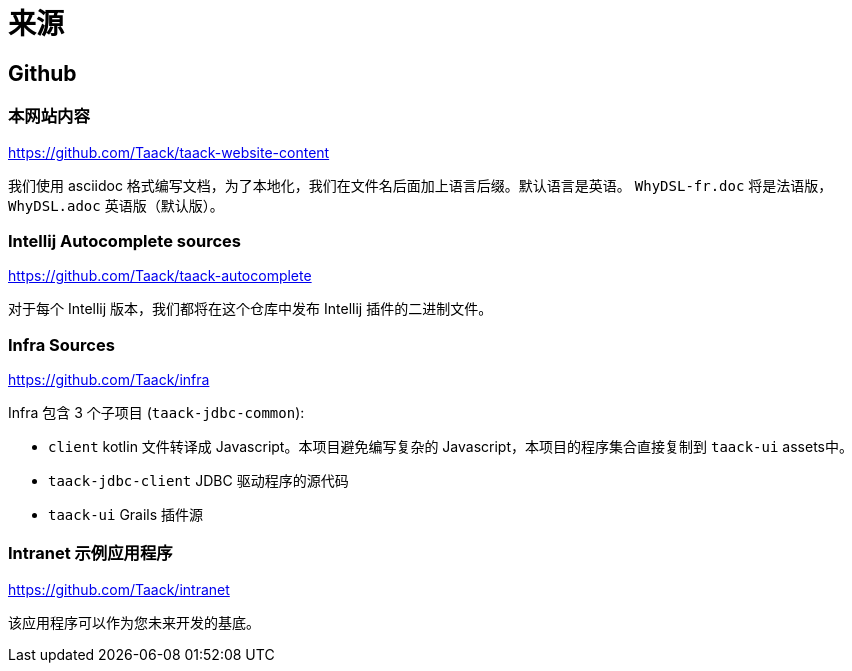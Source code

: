 = 来源
:doctype: book
:taack-category: 2|more/resources
:source-highlighter: rouge

== Github

=== 本网站内容

https://github.com/Taack/taack-website-content

我们使用 asciidoc 格式编写文档，为了本地化，我们在文件名后面加上语言后缀。默认语言是英语。 `WhyDSL-fr.doc` 将是法语版， `WhyDSL.adoc` 英语版（默认版）。

=== Intellij Autocomplete sources

https://github.com/Taack/taack-autocomplete

对于每个 Intellij 版本，我们都将在这个仓库中发布 Intellij 插件的二进制文件。

=== Infra Sources

https://github.com/Taack/infra

Infra 包含 3 个子项目 (`taack-jdbc-common`):

* `client` kotlin 文件转译成 Javascript。本项目避免编写复杂的 Javascript，本项目的程序集合直接复制到 `taack-ui` assets中。
* `taack-jdbc-client` JDBC 驱动程序的源代码
* `taack-ui` Grails 插件源


=== Intranet 示例应用程序

https://github.com/Taack/intranet

该应用程序可以作为您未来开发的基底。
